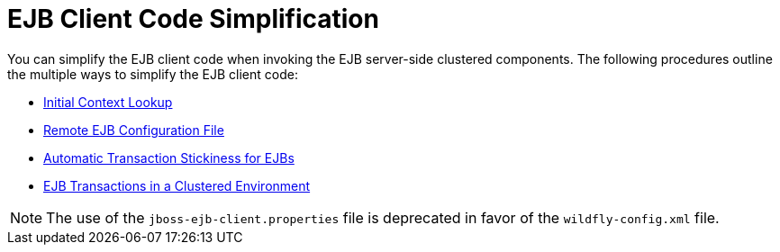 [[ejb_client_code_simplification]]
= EJB Client Code Simplification

You can simplify the EJB client code when invoking the EJB server-side clustered components. The following procedures outline the multiple ways to simplify the EJB client code:

* xref:initial_context_lookup[Initial Context Lookup]
* xref:remote_ejb_configuration_file[Remote EJB Configuration File]
* xref:automatic_transaction_stickiness_for_ejbs[Automatic Transaction Stickiness for EJBs]
* xref:ejb_transactions_in_a_clustered_environment[EJB Transactions in a Clustered Environment]

NOTE: The use of the `jboss-ejb-client.properties` file is deprecated in favor of the `wildfly-config.xml` file.
